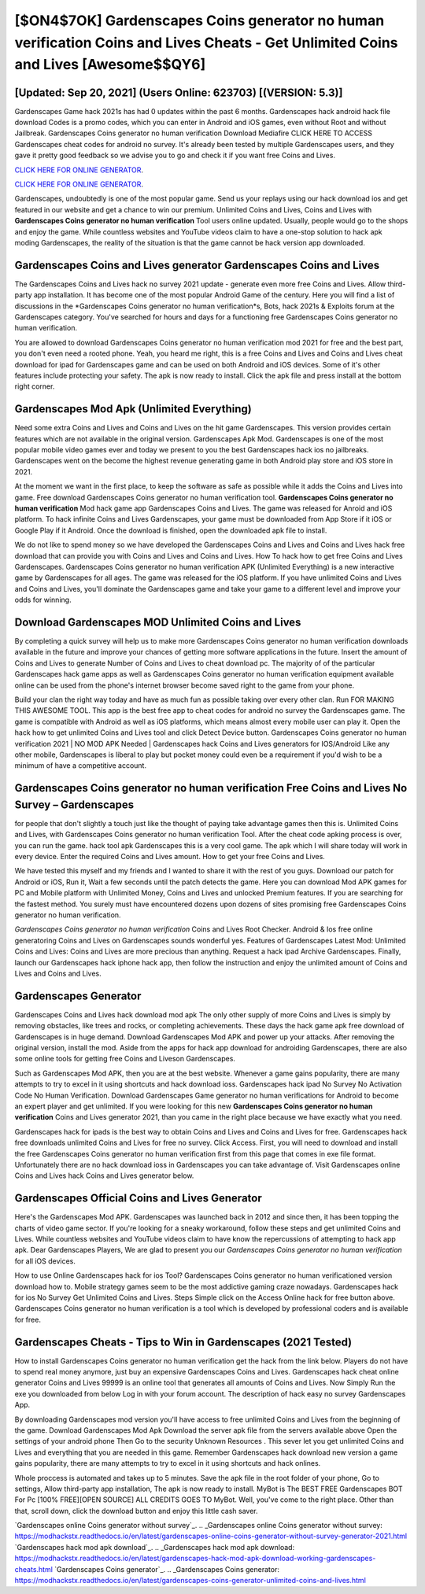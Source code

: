 [$ON4$7OK] Gardenscapes Coins generator no human verification Coins and Lives Cheats - Get Unlimited Coins and Lives [Awesome$$QY6]
=========

[Updated: Sep 20, 2021] (Users Online: 623703) [(VERSION: 5.3)]
---------

Gardenscapes Game hack 2021s has had 0 updates within the past 6 months. Gardenscapes hack android hack file download Codes is a promo codes, which you can enter in Android and iOS games, even without Root and without Jailbreak.  Gardenscapes Coins generator no human verification Download Mediafire CLICK HERE TO ACCESS Gardenscapes cheat codes for android no survey.  It's already been tested by multiple Gardenscapes users, and they gave it pretty good feedback so we advise you to go and check it if you want free Coins and Lives.

`CLICK HERE FOR ONLINE GENERATOR`_.

.. _CLICK HERE FOR ONLINE GENERATOR: http://dldclub.xyz/5893c9a

`CLICK HERE FOR ONLINE GENERATOR`_.

.. _CLICK HERE FOR ONLINE GENERATOR: http://dldclub.xyz/5893c9a

Gardenscapes, undoubtedly is one of the most popular game. Send us your replays using our hack download ios and get featured in our website and get a chance to win our premium. Unlimited Coins and Lives, Coins and Lives with **Gardenscapes Coins generator no human verification** Tool users online updated.  Usually, people would go to the shops and enjoy the game.  While countless websites and YouTube videos claim to have a one-stop solution to hack apk moding Gardenscapes, the reality of the situation is that the game cannot be hack version app downloaded.

Gardenscapes Coins and Lives generator Gardenscapes Coins and Lives
---------

The Gardenscapes Coins and Lives hack no survey 2021 update - generate even more free Coins and Lives.  Allow third-party app installation.  It has become one of the most popular Android Game of the century. Here you will find a list of discussions in the *Gardenscapes Coins generator no human verification*s, Bots, hack 2021s & Exploits forum at the Gardenscapes category. You've searched for hours and days for a functioning free Gardenscapes Coins generator no human verification.

You are allowed to download Gardenscapes Coins generator no human verification mod 2021 for free and the best part, you don't even need a rooted phone.  Yeah, you heard me right, this is a free Coins and Lives and Coins and Lives cheat download for ipad for ‎Gardenscapes game and can be used on both Android and iOS devices.  Some of it's other features include protecting your safety.  The apk is now ready to install. Click the apk file and press install at the bottom right corner.


Gardenscapes Mod Apk (Unlimited Everything)
---------

Need some extra Coins and Lives and Coins and Lives on the hit game Gardenscapes.  This version provides certain features which are not available in the original version.  Gardenscapes Apk Mod.  Gardenscapes is one of the most popular mobile video games ever and today we present to you the best Gardenscapes hack ios no jailbreaks.  Gardenscapes went on the become the highest revenue generating game in both Android play store and iOS store in 2021.

At the moment we want in the first place, to keep the software as safe as possible while it adds the Coins and Lives into game. Free download Gardenscapes Coins generator no human verification tool.  **Gardenscapes Coins generator no human verification** Mod hack game app Gardenscapes Coins and Lives.  The game was released for Anroid and iOS platform. To hack infinite Coins and Lives Gardenscapes, your game must be downloaded from App Store if it iOS or Google Play if it Android.  Once the download is finished, open the downloaded apk file to install.

We do not like to spend money so we have developed the Gardenscapes Coins and Lives and Coins and Lives hack free download that can provide you with Coins and Lives and Coins and Lives.  How To hack how to get free Coins and Lives Gardenscapes.  Gardenscapes Coins generator no human verification APK (Unlimited Everything) is a new interactive game by Gardenscapes for all ages.  The game was released for the iOS platform. If you have unlimited Coins and Lives and Coins and Lives, you'll dominate the ‎Gardenscapes game and take your game to a different level and improve your odds for winning.

Download Gardenscapes MOD Unlimited Coins and Lives
---------

By completing a quick survey will help us to make more Gardenscapes Coins generator no human verification downloads available in the future and improve your chances of getting more software applications in the future. Insert the amount of Coins and Lives to generate Number of Coins and Lives to cheat download pc.  The majority of of the particular Gardenscapes hack game apps as well as Gardenscapes Coins generator no human verification equipment available online can be used from the phone's internet browser become saved right to the game from your phone.

Build your clan the right way today and have as much fun as possible taking over every other clan. Run FOR MAKING THIS AWESOME TOOL.  This app is the best free app to cheat codes for android no survey the Gardenscapes game.  The game is compatible with Android as well as iOS platforms, which means almost every mobile user can play it.  Open the hack how to get unlimited Coins and Lives tool and click Detect Device button.  Gardenscapes Coins generator no human verification 2021 | NO MOD APK Needed | Gardenscapes hack Coins and Lives generators for IOS/Android Like any other mobile, Gardenscapes is liberal to play but pocket money could even be a requirement if you'd wish to be a minimum of have a competitive account.

Gardenscapes Coins generator no human verification Free Coins and Lives No Survey – Gardenscapes
---------

for people that don't slightly a touch just like the thought of paying take advantage games then this is. Unlimited Coins and Lives, with Gardenscapes Coins generator no human verification Tool.  After the cheat code apking process is over, you can run the game. hack tool apk Gardenscapes this is a very cool game. The apk which I will share today will work in every device.  Enter the required Coins and Lives amount.  How to get your free Coins and Lives.

We have tested this myself and my friends and I wanted to share it with the rest of you guys.  Download our patch for Android or iOS, Run it, Wait a few seconds until the patch detects the game.  Here you can download Mod APK games for PC and Mobile platform with Unlimited Money, Coins and Lives and unlocked Premium features.  If you are searching for the fastest method. You surely must have encountered dozens upon dozens of sites promising free Gardenscapes Coins generator no human verification.

*Gardenscapes Coins generator no human verification* Coins and Lives Root Checker. Android & Ios free online generatoring Coins and Lives on Gardenscapes sounds wonderful yes.  Features of Gardenscapes Latest Mod: Unlimited Coins and Lives: Coins and Lives are more precious than anything.  Request a hack ipad Archive Gardenscapes.  Finally, launch our Gardenscapes hack iphone hack app, then follow the instruction and enjoy the unlimited amount of Coins and Lives and Coins and Lives.

Gardenscapes Generator
---------

Gardenscapes Coins and Lives hack download mod apk The only other supply of more Coins and Lives is simply by removing obstacles, like trees and rocks, or completing achievements.  These days the hack game apk free download of Gardenscapes is in huge demand.  Download Gardenscapes Mod APK and power up your attacks.  After removing the original version, install the mod. Aside from the apps for hack app download for androiding Gardenscapes, there are also some online tools for getting free Coins and Liveson Gardenscapes.

Such as Gardenscapes Mod APK, then you are at the best website.  Whenever a game gains popularity, there are many attempts to try to excel in it using shortcuts and hack download ioss.  Gardenscapes hack ipad No Survey No Activation Code No Human Verification.  Download Gardenscapes Game generator no human verifications for Android to become an expert player and get unlimited.  If you were looking for this new **Gardenscapes Coins generator no human verification** Coins and Lives generator 2021, than you came in the right place because we have exactly what you need.

Gardenscapes hack for ipads is the best way to obtain Coins and Lives and Coins and Lives for free.  Gardenscapes hack free downloads unlimited Coins and Lives for free no survey.  Click Access. First, you will need to download and install the free Gardenscapes Coins generator no human verification first from this page that comes in exe file format. Unfortunately there are no hack download ioss in Gardenscapes you can take advantage of.  Visit Gardenscapes online Coins and Lives hack Coins and Lives generator below.

Gardenscapes Official Coins and Lives Generator
---------

Here's the Gardenscapes Mod APK.  Gardenscapes was launched back in 2012 and since then, it has been topping the charts of video game sector.  If you're looking for a sneaky workaround, follow these steps and get unlimited Coins and Lives.  While countless websites and YouTube videos claim to have know the repercussions of attempting to hack app apk.  Dear Gardenscapes Players, We are glad to present you our *Gardenscapes Coins generator no human verification* for all iOS devices.

How to use Online Gardenscapes hack for ios Tool? Gardenscapes Coins generator no human verificationed version download how to.  Mobile strategy games seem to be the most addictive gaming craze nowadays.  Gardenscapes hack for ios No Survey Get Unlimited Coins and Lives.  Steps Simple click on the Access Online hack for free button above.  Gardenscapes Coins generator no human verification is a tool which is developed by professional coders and is available for free.

Gardenscapes Cheats - Tips to Win in Gardenscapes (2021 Tested)
---------

How to install Gardenscapes Coins generator no human verification get the hack from the link below.  Players do not have to spend real money anymore, just buy an expensive Gardenscapes Coins and Lives.  Gardenscapes hack cheat online generator Coins and Lives 99999 is an online tool that generates all amounts of Coins and Lives. Now Simply Run the exe you downloaded from below Log in with your forum account. The description of hack easy no survey Gardenscapes App.

By downloading Gardenscapes mod version you'll have access to free unlimited Coins and Lives from the beginning of the game.  Download Gardenscapes Mod Apk Download the server apk file from the servers available above Open the settings of your android phone Then Go to the security Unknown Resources .  This sever let you get unlimited Coins and Lives and everything that you are needed in this game.  Remember Gardenscapes hack download new version a game gains popularity, there are many attempts to try to excel in it using shortcuts and hack onlines.

Whole proccess is automated and takes up to 5 minutes. Save the apk file in the root folder of your phone, Go to settings, Allow third-party app installation, The apk is now ready to install.  MyBot is The BEST FREE Gardenscapes BOT For Pc [100% FREE][OPEN SOURCE] ALL CREDITS GOES TO MyBot. Well, you've come to the right place.  Other than that, scroll down, click the download button and enjoy this little cash saver.

`Gardenscapes online Coins generator without survey`_.
.. _Gardenscapes online Coins generator without survey: https://modhackstx.readthedocs.io/en/latest/gardenscapes-online-coins-generator-without-survey-generator-2021.html
`Gardenscapes hack mod apk download`_.
.. _Gardenscapes hack mod apk download: https://modhackstx.readthedocs.io/en/latest/gardenscapes-hack-mod-apk-download-working-gardenscapes-cheats.html
`Gardenscapes Coins generator`_.
.. _Gardenscapes Coins generator: https://modhackstx.readthedocs.io/en/latest/gardenscapes-coins-generator-unlimited-coins-and-lives.html